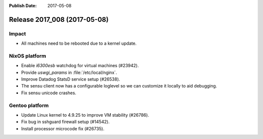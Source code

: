:Publish Date: 2017-05-08

Release 2017_008 (2017-05-08)
-----------------------------

Impact
^^^^^^

* All machines need to be rebooted due to a kernel update.


NixOS platform
^^^^^^^^^^^^^^

* Enable *i6300esb* watchdog for virtual machines (#23942).
* Provide *uswgi_params* in :file:`/etc/local/nginx`.
* Improve Datadog StatsD service setup (#26538).
* The sensu client now has a configurable loglevel so we can customize it
  locally to aid debugging.
* Fix sensu unicode crashes.


Gentoo platform
^^^^^^^^^^^^^^^

* Update Linux kernel to 4.9.25 to improve VM stability (#26786).
* Fix bug in sshguard firewall setup (#14542).
* Install processor microcode fix (#26735).


.. vim: set spell spelllang=en:
